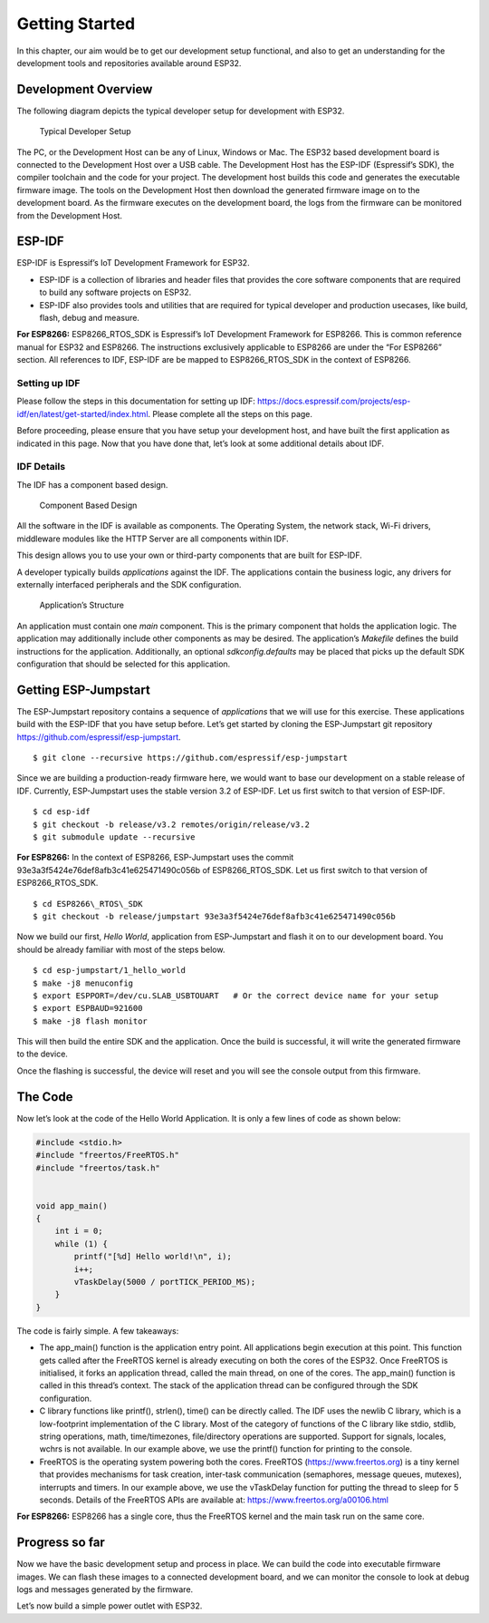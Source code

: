 Getting Started
===============

In this chapter, our aim would be to get our development setup
functional, and also to get an understanding for the development tools
and repositories available around ESP32.

Development Overview
--------------------

The following diagram depicts the typical developer setup for
development with ESP32.

.. figure:: ../../_static/dev_setup.png
   :alt: Typical Developer Setup

   Typical Developer Setup

The PC, or the Development Host can be any of Linux, Windows or Mac. The
ESP32 based development board is connected to the Development Host over
a USB cable. The Development Host has the ESP-IDF (Espressif’s SDK), the
compiler toolchain and the code for your project. The development host
builds this code and generates the executable firmware image. The tools
on the Development Host then download the generated firmware image on to
the development board. As the firmware executes on the development
board, the logs from the firmware can be monitored from the Development
Host.

ESP-IDF
-------

ESP-IDF is Espressif’s IoT Development Framework for ESP32.

-  ESP-IDF is a collection of libraries and header files that provides
   the core software components that are required to build any software
   projects on ESP32.

-  ESP-IDF also provides tools and utilities that are required for
   typical developer and production usecases, like build, flash, debug
   and measure.

**For ESP8266:** ESP8266\_RTOS\_SDK is Espressif’s IoT Development
Framework for ESP8266. This is common reference manual for ESP32 and
ESP8266. The instructions exclusively applicable to ESP8266 are under
the “For ESP8266” section. All references to IDF, ESP-IDF are be mapped
to ESP8266\_RTOS\_SDK in the context of ESP8266.

Setting up IDF
~~~~~~~~~~~~~~

Please follow the steps in this documentation for setting up IDF:
https://docs.espressif.com/projects/esp-idf/en/latest/get-started/index.html.
Please complete all the steps on this page.

Before proceeding, please ensure that you have setup your development
host, and have built the first application as indicated in this page.
Now that you have done that, let’s look at some additional details about
IDF.

IDF Details
~~~~~~~~~~~

The IDF has a component based design.

.. figure:: ../../_static/idf_comp.png
   :alt: Component Based Design

   Component Based Design

All the software in the IDF is available as components. The Operating
System, the network stack, Wi-Fi drivers, middleware modules like the
HTTP Server are all components within IDF.

This design allows you to use your own or third-party components that
are built for ESP-IDF.

A developer typically builds *applications* against the IDF. The
applications contain the business logic, any drivers for externally
interfaced peripherals and the SDK configuration.

.. figure:: ../../_static/app_structure.png
   :alt: Application’s Structure

   Application’s Structure

An application must contain one *main* component. This is the primary
component that holds the application logic. The application may
additionally include other components as may be desired. The
application’s *Makefile* defines the build instructions for the
application. Additionally, an optional *sdkconfig.defaults* may be
placed that picks up the default SDK configuration that should be
selected for this application.

Getting ESP-Jumpstart
---------------------

The ESP-Jumpstart repository contains a sequence of *applications* that
we will use for this exercise. These applications build with the ESP-IDF
that you have setup before. Let’s get started by cloning the
ESP-Jumpstart git repository https://github.com/espressif/esp-jumpstart.

::

    $ git clone --recursive https://github.com/espressif/esp-jumpstart

Since we are building a production-ready firmware here, we would want to
base our development on a stable release of IDF. Currently,
ESP-Jumpstart uses the stable version 3.2 of ESP-IDF. Let us first
switch to that version of ESP-IDF.

::

    $ cd esp-idf
    $ git checkout -b release/v3.2 remotes/origin/release/v3.2
    $ git submodule update --recursive

**For ESP8266:** In the context of ESP8266, ESP-Jumpstart uses the
commit 93e3a3f5424e76def8afb3c41e625471490c056b of ESP8266\_RTOS\_SDK.
Let us first switch to that version of ESP8266\_RTOS\_SDK.

::

    $ cd ESP8266\_RTOS\_SDK
    $ git checkout -b release/jumpstart 93e3a3f5424e76def8afb3c41e625471490c056b

Now we build our first, *Hello World*, application from ESP-Jumpstart
and flash it on to our development board. You should be already familiar
with most of the steps below.

::

    $ cd esp-jumpstart/1_hello_world
    $ make -j8 menuconfig
    $ export ESPPORT=/dev/cu.SLAB_USBTOUART   # Or the correct device name for your setup
    $ export ESPBAUD=921600
    $ make -j8 flash monitor

This will then build the entire SDK and the application. Once the build
is successful, it will write the generated firmware to the device.

Once the flashing is successful, the device will reset and you will see
the console output from this firmware.

The Code
--------

Now let’s look at the code of the Hello World Application. It is only a
few lines of code as shown below:

.. code:: c

    #include <stdio.h>
    #include "freertos/FreeRTOS.h"
    #include "freertos/task.h"


    void app_main()
    {
        int i = 0;
        while (1) {
            printf("[%d] Hello world!\n", i);
            i++;
            vTaskDelay(5000 / portTICK_PERIOD_MS);
        }
    }

The code is fairly simple. A few takeaways:

-  The app\_main() function is the application entry point. All
   applications begin execution at this point. This function gets called
   after the FreeRTOS kernel is already executing on both the cores of
   the ESP32. Once FreeRTOS is initialised, it forks an application
   thread, called the main thread, on one of the cores. The app\_main()
   function is called in this thread’s context. The stack of the
   application thread can be configured through the SDK configuration.

-  C library functions like printf(), strlen(), time() can be directly
   called. The IDF uses the newlib C library, which is a low-footprint
   implementation of the C library. Most of the category of functions of
   the C library like stdio, stdlib, string operations, math,
   time/timezones, file/directory operations are supported. Support for
   signals, locales, wchrs is not available. In our example above, we
   use the printf() function for printing to the console.

-  FreeRTOS is the operating system powering both the cores. FreeRTOS
   (https://www.freertos.org) is a tiny kernel that provides mechanisms
   for task creation, inter-task communication (semaphores, message
   queues, mutexes), interrupts and timers. In our example above, we use
   the vTaskDelay function for putting the thread to sleep for 5
   seconds. Details of the FreeRTOS APIs are available at:
   https://www.freertos.org/a00106.html

**For ESP8266:** ESP8266 has a single core, thus the FreeRTOS kernel and
the main task run on the same core.

Progress so far
---------------

Now we have the basic development setup and process in place. We can
build the code into executable firmware images. We can flash these
images to a connected development board, and we can monitor the console
to look at debug logs and messages generated by the firmware.

Let’s now build a simple power outlet with ESP32.
